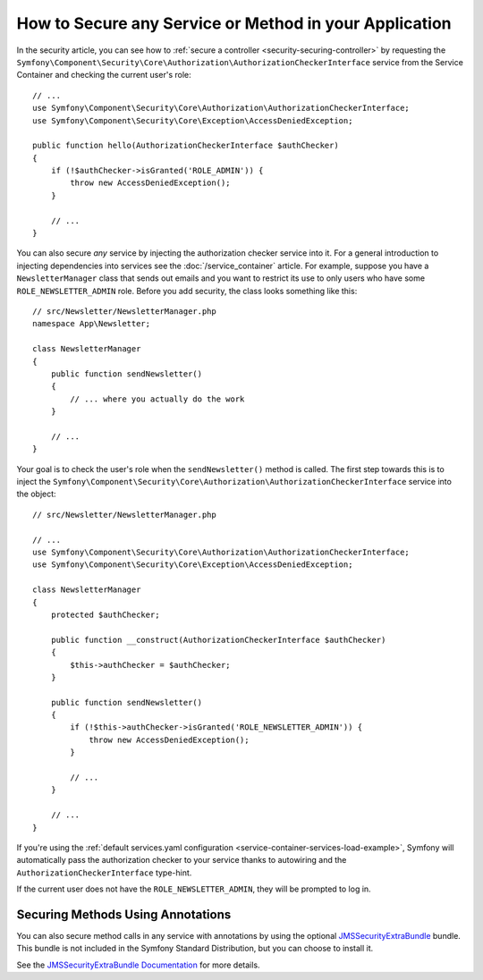 .. index::
   single: Security; Securing any service
   single: Security; Securing any method

How to Secure any Service or Method in your Application
=======================================================

In the security article, you can see how to
:ref:`secure a controller <security-securing-controller>` by requesting
the ``Symfony\Component\Security\Core\Authorization\AuthorizationCheckerInterface``
service from the Service Container and checking the current user's role::

    // ...
    use Symfony\Component\Security\Core\Authorization\AuthorizationCheckerInterface;
    use Symfony\Component\Security\Core\Exception\AccessDeniedException;

    public function hello(AuthorizationCheckerInterface $authChecker)
    {
        if (!$authChecker->isGranted('ROLE_ADMIN')) {
            throw new AccessDeniedException();
        }

        // ...
    }

You can also secure *any* service by injecting the authorization checker
service into it. For a general introduction to injecting dependencies into
services see the :doc:`/service_container` article. For example, suppose you
have a ``NewsletterManager`` class that sends out emails and you want to
restrict its use to only users who have some ``ROLE_NEWSLETTER_ADMIN`` role.
Before you add security, the class looks something like this::

    // src/Newsletter/NewsletterManager.php
    namespace App\Newsletter;

    class NewsletterManager
    {
        public function sendNewsletter()
        {
            // ... where you actually do the work
        }

        // ...
    }

Your goal is to check the user's role when the ``sendNewsletter()`` method is
called. The first step towards this is to inject the
``Symfony\Component\Security\Core\Authorization\AuthorizationCheckerInterface``
service into the object::

    // src/Newsletter/NewsletterManager.php

    // ...
    use Symfony\Component\Security\Core\Authorization\AuthorizationCheckerInterface;
    use Symfony\Component\Security\Core\Exception\AccessDeniedException;

    class NewsletterManager
    {
        protected $authChecker;

        public function __construct(AuthorizationCheckerInterface $authChecker)
        {
            $this->authChecker = $authChecker;
        }

        public function sendNewsletter()
        {
            if (!$this->authChecker->isGranted('ROLE_NEWSLETTER_ADMIN')) {
                throw new AccessDeniedException();
            }

            // ...
        }

        // ...
    }

If you're using the :ref:`default services.yaml configuration <service-container-services-load-example>`,
Symfony will automatically pass the authorization checker to your service
thanks to autowiring and the ``AuthorizationCheckerInterface`` type-hint.

If the current user does not have the ``ROLE_NEWSLETTER_ADMIN``, they will
be prompted to log in.

Securing Methods Using Annotations
----------------------------------

You can also secure method calls in any service with annotations by using the
optional `JMSSecurityExtraBundle`_ bundle. This bundle is not included in the
Symfony Standard Distribution, but you can choose to install it.

See the `JMSSecurityExtraBundle Documentation`_ for more details.

.. _`JMSSecurityExtraBundle`: https://github.com/schmittjoh/JMSSecurityExtraBundle
.. _`JMSSecurityExtraBundle Documentation`: http://jmsyst.com/bundles/JMSSecurityExtraBundle
